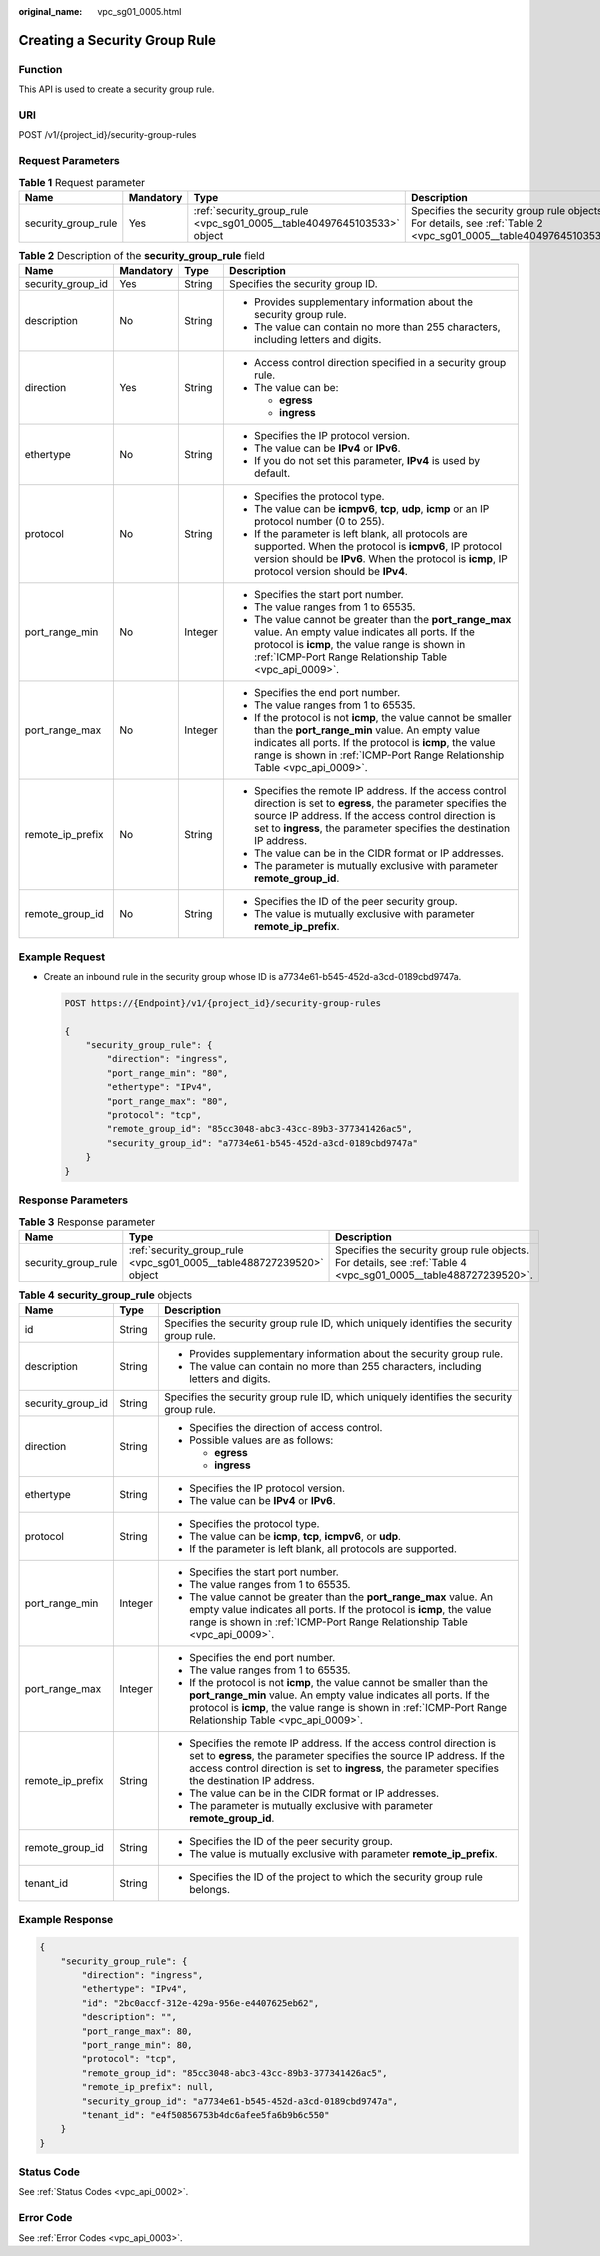 :original_name: vpc_sg01_0005.html

.. _vpc_sg01_0005:

Creating a Security Group Rule
==============================

Function
--------

This API is used to create a security group rule.

URI
---

POST /v1/{project_id}/security-group-rules

Request Parameters
------------------

.. table:: **Table 1** Request parameter

   +---------------------+-----------+------------------------------------------------------------------------+------------------------------------------------------------------------------------------------------------------+
   | Name                | Mandatory | Type                                                                   | Description                                                                                                      |
   +=====================+===========+========================================================================+==================================================================================================================+
   | security_group_rule | Yes       | :ref:`security_group_rule <vpc_sg01_0005__table40497645103533>` object | Specifies the security group rule objects. For details, see :ref:`Table 2 <vpc_sg01_0005__table40497645103533>`. |
   +---------------------+-----------+------------------------------------------------------------------------+------------------------------------------------------------------------------------------------------------------+

.. _vpc_sg01_0005__table40497645103533:

.. table:: **Table 2** Description of the **security_group_rule** field

   +-------------------+-----------------+-----------------+-----------------------------------------------------------------------------------------------------------------------------------------------------------------------------------------------------------------------------------------------------------+
   | Name              | Mandatory       | Type            | Description                                                                                                                                                                                                                                               |
   +===================+=================+=================+===========================================================================================================================================================================================================================================================+
   | security_group_id | Yes             | String          | Specifies the security group ID.                                                                                                                                                                                                                          |
   +-------------------+-----------------+-----------------+-----------------------------------------------------------------------------------------------------------------------------------------------------------------------------------------------------------------------------------------------------------+
   | description       | No              | String          | -  Provides supplementary information about the security group rule.                                                                                                                                                                                      |
   |                   |                 |                 | -  The value can contain no more than 255 characters, including letters and digits.                                                                                                                                                                       |
   +-------------------+-----------------+-----------------+-----------------------------------------------------------------------------------------------------------------------------------------------------------------------------------------------------------------------------------------------------------+
   | direction         | Yes             | String          | -  Access control direction specified in a security group rule.                                                                                                                                                                                           |
   |                   |                 |                 | -  The value can be:                                                                                                                                                                                                                                      |
   |                   |                 |                 |                                                                                                                                                                                                                                                           |
   |                   |                 |                 |    -  **egress**                                                                                                                                                                                                                                          |
   |                   |                 |                 |    -  **ingress**                                                                                                                                                                                                                                         |
   +-------------------+-----------------+-----------------+-----------------------------------------------------------------------------------------------------------------------------------------------------------------------------------------------------------------------------------------------------------+
   | ethertype         | No              | String          | -  Specifies the IP protocol version.                                                                                                                                                                                                                     |
   |                   |                 |                 | -  The value can be **IPv4** or **IPv6**.                                                                                                                                                                                                                 |
   |                   |                 |                 | -  If you do not set this parameter, **IPv4** is used by default.                                                                                                                                                                                         |
   +-------------------+-----------------+-----------------+-----------------------------------------------------------------------------------------------------------------------------------------------------------------------------------------------------------------------------------------------------------+
   | protocol          | No              | String          | -  Specifies the protocol type.                                                                                                                                                                                                                           |
   |                   |                 |                 | -  The value can be **icmpv6**, **tcp**, **udp**, **icmp** or an IP protocol number (0 to 255).                                                                                                                                                           |
   |                   |                 |                 | -  If the parameter is left blank, all protocols are supported. When the protocol is **icmpv6**, IP protocol version should be **IPv6**. When the protocol is **icmp**, IP protocol version should be **IPv4**.                                           |
   +-------------------+-----------------+-----------------+-----------------------------------------------------------------------------------------------------------------------------------------------------------------------------------------------------------------------------------------------------------+
   | port_range_min    | No              | Integer         | -  Specifies the start port number.                                                                                                                                                                                                                       |
   |                   |                 |                 | -  The value ranges from 1 to 65535.                                                                                                                                                                                                                      |
   |                   |                 |                 | -  The value cannot be greater than the **port_range_max** value. An empty value indicates all ports. If the protocol is **icmp**, the value range is shown in :ref:`ICMP-Port Range Relationship Table <vpc_api_0009>`.                                  |
   +-------------------+-----------------+-----------------+-----------------------------------------------------------------------------------------------------------------------------------------------------------------------------------------------------------------------------------------------------------+
   | port_range_max    | No              | Integer         | -  Specifies the end port number.                                                                                                                                                                                                                         |
   |                   |                 |                 | -  The value ranges from 1 to 65535.                                                                                                                                                                                                                      |
   |                   |                 |                 | -  If the protocol is not **icmp**, the value cannot be smaller than the **port_range_min** value. An empty value indicates all ports. If the protocol is **icmp**, the value range is shown in :ref:`ICMP-Port Range Relationship Table <vpc_api_0009>`. |
   +-------------------+-----------------+-----------------+-----------------------------------------------------------------------------------------------------------------------------------------------------------------------------------------------------------------------------------------------------------+
   | remote_ip_prefix  | No              | String          | -  Specifies the remote IP address. If the access control direction is set to **egress**, the parameter specifies the source IP address. If the access control direction is set to **ingress**, the parameter specifies the destination IP address.       |
   |                   |                 |                 | -  The value can be in the CIDR format or IP addresses.                                                                                                                                                                                                   |
   |                   |                 |                 | -  The parameter is mutually exclusive with parameter **remote_group_id**.                                                                                                                                                                                |
   +-------------------+-----------------+-----------------+-----------------------------------------------------------------------------------------------------------------------------------------------------------------------------------------------------------------------------------------------------------+
   | remote_group_id   | No              | String          | -  Specifies the ID of the peer security group.                                                                                                                                                                                                           |
   |                   |                 |                 | -  The value is mutually exclusive with parameter **remote_ip_prefix**.                                                                                                                                                                                   |
   +-------------------+-----------------+-----------------+-----------------------------------------------------------------------------------------------------------------------------------------------------------------------------------------------------------------------------------------------------------+

Example Request
---------------

-  Create an inbound rule in the security group whose ID is a7734e61-b545-452d-a3cd-0189cbd9747a.

   .. code-block:: text

      POST https://{Endpoint}/v1/{project_id}/security-group-rules

      {
          "security_group_rule": {
              "direction": "ingress",
              "port_range_min": "80",
              "ethertype": "IPv4",
              "port_range_max": "80",
              "protocol": "tcp",
              "remote_group_id": "85cc3048-abc3-43cc-89b3-377341426ac5",
              "security_group_id": "a7734e61-b545-452d-a3cd-0189cbd9747a"
          }
      }

Response Parameters
-------------------

.. table:: **Table 3** Response parameter

   +---------------------+----------------------------------------------------------------------+----------------------------------------------------------------------------------------------------------------+
   | Name                | Type                                                                 | Description                                                                                                    |
   +=====================+======================================================================+================================================================================================================+
   | security_group_rule | :ref:`security_group_rule <vpc_sg01_0005__table488727239520>` object | Specifies the security group rule objects. For details, see :ref:`Table 4 <vpc_sg01_0005__table488727239520>`. |
   +---------------------+----------------------------------------------------------------------+----------------------------------------------------------------------------------------------------------------+

.. _vpc_sg01_0005__table488727239520:

.. table:: **Table 4** **security_group_rule** objects

   +-----------------------+-----------------------+-----------------------------------------------------------------------------------------------------------------------------------------------------------------------------------------------------------------------------------------------------------+
   | Name                  | Type                  | Description                                                                                                                                                                                                                                               |
   +=======================+=======================+===========================================================================================================================================================================================================================================================+
   | id                    | String                | Specifies the security group rule ID, which uniquely identifies the security group rule.                                                                                                                                                                  |
   +-----------------------+-----------------------+-----------------------------------------------------------------------------------------------------------------------------------------------------------------------------------------------------------------------------------------------------------+
   | description           | String                | -  Provides supplementary information about the security group rule.                                                                                                                                                                                      |
   |                       |                       | -  The value can contain no more than 255 characters, including letters and digits.                                                                                                                                                                       |
   +-----------------------+-----------------------+-----------------------------------------------------------------------------------------------------------------------------------------------------------------------------------------------------------------------------------------------------------+
   | security_group_id     | String                | Specifies the security group rule ID, which uniquely identifies the security group rule.                                                                                                                                                                  |
   +-----------------------+-----------------------+-----------------------------------------------------------------------------------------------------------------------------------------------------------------------------------------------------------------------------------------------------------+
   | direction             | String                | -  Specifies the direction of access control.                                                                                                                                                                                                             |
   |                       |                       | -  Possible values are as follows:                                                                                                                                                                                                                        |
   |                       |                       |                                                                                                                                                                                                                                                           |
   |                       |                       |    -  **egress**                                                                                                                                                                                                                                          |
   |                       |                       |    -  **ingress**                                                                                                                                                                                                                                         |
   +-----------------------+-----------------------+-----------------------------------------------------------------------------------------------------------------------------------------------------------------------------------------------------------------------------------------------------------+
   | ethertype             | String                | -  Specifies the IP protocol version.                                                                                                                                                                                                                     |
   |                       |                       | -  The value can be **IPv4** or **IPv6**.                                                                                                                                                                                                                 |
   +-----------------------+-----------------------+-----------------------------------------------------------------------------------------------------------------------------------------------------------------------------------------------------------------------------------------------------------+
   | protocol              | String                | -  Specifies the protocol type.                                                                                                                                                                                                                           |
   |                       |                       | -  The value can be **icmp**, **tcp**, **icmpv6**, or **udp**.                                                                                                                                                                                            |
   |                       |                       | -  If the parameter is left blank, all protocols are supported.                                                                                                                                                                                           |
   +-----------------------+-----------------------+-----------------------------------------------------------------------------------------------------------------------------------------------------------------------------------------------------------------------------------------------------------+
   | port_range_min        | Integer               | -  Specifies the start port number.                                                                                                                                                                                                                       |
   |                       |                       | -  The value ranges from 1 to 65535.                                                                                                                                                                                                                      |
   |                       |                       | -  The value cannot be greater than the **port_range_max** value. An empty value indicates all ports. If the protocol is **icmp**, the value range is shown in :ref:`ICMP-Port Range Relationship Table <vpc_api_0009>`.                                  |
   +-----------------------+-----------------------+-----------------------------------------------------------------------------------------------------------------------------------------------------------------------------------------------------------------------------------------------------------+
   | port_range_max        | Integer               | -  Specifies the end port number.                                                                                                                                                                                                                         |
   |                       |                       | -  The value ranges from 1 to 65535.                                                                                                                                                                                                                      |
   |                       |                       | -  If the protocol is not **icmp**, the value cannot be smaller than the **port_range_min** value. An empty value indicates all ports. If the protocol is **icmp**, the value range is shown in :ref:`ICMP-Port Range Relationship Table <vpc_api_0009>`. |
   +-----------------------+-----------------------+-----------------------------------------------------------------------------------------------------------------------------------------------------------------------------------------------------------------------------------------------------------+
   | remote_ip_prefix      | String                | -  Specifies the remote IP address. If the access control direction is set to **egress**, the parameter specifies the source IP address. If the access control direction is set to **ingress**, the parameter specifies the destination IP address.       |
   |                       |                       | -  The value can be in the CIDR format or IP addresses.                                                                                                                                                                                                   |
   |                       |                       | -  The parameter is mutually exclusive with parameter **remote_group_id**.                                                                                                                                                                                |
   +-----------------------+-----------------------+-----------------------------------------------------------------------------------------------------------------------------------------------------------------------------------------------------------------------------------------------------------+
   | remote_group_id       | String                | -  Specifies the ID of the peer security group.                                                                                                                                                                                                           |
   |                       |                       | -  The value is mutually exclusive with parameter **remote_ip_prefix**.                                                                                                                                                                                   |
   +-----------------------+-----------------------+-----------------------------------------------------------------------------------------------------------------------------------------------------------------------------------------------------------------------------------------------------------+
   | tenant_id             | String                | -  Specifies the ID of the project to which the security group rule belongs.                                                                                                                                                                              |
   +-----------------------+-----------------------+-----------------------------------------------------------------------------------------------------------------------------------------------------------------------------------------------------------------------------------------------------------+

Example Response
----------------

.. code-block::

   {
       "security_group_rule": {
           "direction": "ingress",
           "ethertype": "IPv4",
           "id": "2bc0accf-312e-429a-956e-e4407625eb62",
           "description": "",
           "port_range_max": 80,
           "port_range_min": 80,
           "protocol": "tcp",
           "remote_group_id": "85cc3048-abc3-43cc-89b3-377341426ac5",
           "remote_ip_prefix": null,
           "security_group_id": "a7734e61-b545-452d-a3cd-0189cbd9747a",
           "tenant_id": "e4f50856753b4dc6afee5fa6b9b6c550"
       }
   }

Status Code
-----------

See :ref:`Status Codes <vpc_api_0002>`.

Error Code
----------

See :ref:`Error Codes <vpc_api_0003>`.
